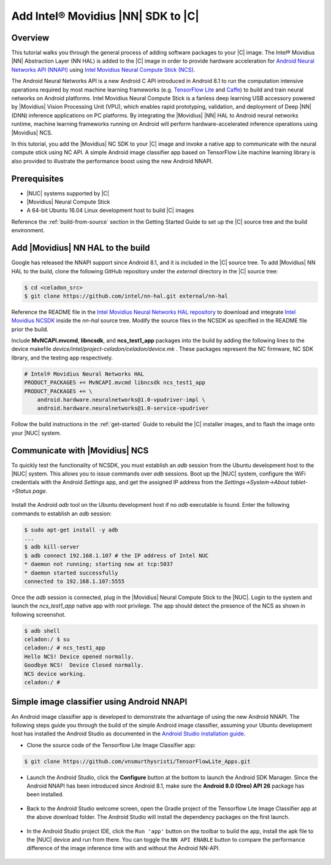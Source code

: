 .. _add-movidius-ncsdk:

Add Intel® Movidius |NN| SDK to |C|
#######################################

Overview
--------

This tutorial walks you through the general process of adding software packages to your |C| image. The Intel® Movidius |NN| Abstraction Layer (NN HAL) is added to the |C| image in order to provide hardware acceleration for `Android Neural Networks API (NNAPI) <https://developer.android.com/ndk/guides/neuralnetworks/index.html>`_ using `Intel Movidius Neural Compute Stick (NCS) <https://developer.movidius.com>`_.

The Android Neural Networks API is a new Android C API introduced in Android 8.1 to run the computation intensive operations required by most machine learning frameworks (e.g. `TensorFlow Lite <https://www.tensorflow.org/mobile/tflite>`_ and `Caffe <http://caffe.berkeleyvision.org/>`_) to build and train neural networks on Android platforms. Intel Movidius Neural Compute Stick is a fanless deep learning USB accessory powered by |Movidius| Vision Processing Unit (VPU), which enables rapid prototyping, validation, and deployment of Deep |NN| (DNN) inference applications on PC platforms. By integrating the |Movidius| |NN| HAL to Android neural networks runtime, machine learning frameworks running on Android will perform hardware-accelerated inference operations using |Movidius| NCS.

In this tutorial, you add the |Movidius| NC SDK to your |C| image and invoke a native app to communicate with the neural compute stick using NC API. A simple Android image classifier app based on TensorFlow Lite machine learning library is also provided to illustrate the performance boost using the new Android NNAPI.

Prerequisites
-------------

* |NUC| systems supported by |C|
* |Movidius| Neural Compute Stick
* A 64-bit Ubuntu 16.04 Linux development host to build |C| images

Reference the :ref:`build-from-source` section in the Getting Started Guide to set up the |C| source tree and the build environment.

Add |Movidius| NN HAL to the build
----------------------------------

Google has released the NNAPI support since Android 8.1, and it is  included in the |C| source tree. To add |Movidius| NN HAL to the build, clone the following GitHub repository under the *external* directory in the |C| source tree:

.. code-block:: bash

    $ cd <celadon_src>
    $ git clone https://github.com/intel/nn-hal.git external/nn-hal

Reference the README file in the `Intel Movidius Neural Networks HAL repository <https://github.com/intel/nn-hal/tree/master/Intel_movidius_nn_hal>`_ to download and integrate `Intel Movidius NCSDK <https://github.com/movidius/ncsdk>`_ inside the *nn-hal* source tree. Modify the source files in the NCSDK as specified in the README file prior the build.

.. code-block:: bash
    :emphasize-lines: 6-7

    $ pushd external/nn-hal/
    $ rm -rf vpu-hal2/
    $ cd Intel_movidius_nn_hal/libncs/
    $ tar zxvf <ncsdk_download_folder>/ncsdk-1.12.00.01.tar.gz
    ...
    Perform the required source code changes as described in
    https://github.com/intel/nn-hal/tree/master/Intel_movidius_nn_hal
    ...
    $ popd

Include **MvNCAPI.mvcmd**, **libncsdk**, and **ncs_test1_app** packages into the build by adding the following lines to the device makefile *device/intel/project-celadon/celadon/device.mk* . These packages represent the NC firmware, NC SDK library, and the testing app respectively.

.. code-block:: bash

    # Intel® Movidius Neural Networks HAL
    PRODUCT_PACKAGES += MvNCAPI.mvcmd libncsdk ncs_test1_app
    PRODUCT_PACKAGES += \
        android.hardware.neuralnetworks@1.0-vpudriver-impl \
        android.hardware.neuralnetworks@1.0-service-vpudriver

Follow the build instructions in the :ref:`get-started` Guide to rebuild the |C| installer images, and to flash the image onto your |NUC| system.

Communicate with |Movidius| NCS
-------------------------------

To quickly test the functionality of NCSDK, you must establish an *adb* session from the Ubuntu development host to the |NUC| system. This allows you to issue commands over *adb* sessions. Boot up the |NUC| system, configure the WiFi credentials with the Android *Settings* app, and get the assigned IP address from the `Settings->System->About tablet->Status page`.

.. figure:: images/settings-status.png
    :align: center

Install the Android *adb* tool on the Ubuntu development host if no *adb* executable is found. Enter the following commands to establish an *adb* session:

.. code-block:: bash

    $ sudo apt-get install -y adb
    ...
    $ adb kill-server
    $ adb connect 192.168.1.107 # the IP address of Intel NUC
    * daemon not running; starting now at tcp:5037
    * daemon started successfully
    connected to 192.168.1.107:5555

Once the `adb` session is connected, plug in the |Movidius| Neural Compute Stick to the |NUC|. Login to the system and launch the *ncs_test1_app* native app with root privilege. The app should  detect the presence of the NCS as shown in following screenshot.

.. code-block:: bash

    $ adb shell
    celadon:/ $ su
    celadon:/ # ncs_test1_app                                                      
    Hello NCS! Device opened normally.
    Goodbye NCS!  Device Closed normally.
    NCS device working.
    celadon:/ #

Simple image classifier using Android NNAPI
-------------------------------------------

An Android image classifier app is developed to demonstrate the advantage of using the new Android NNAPI. The following steps guide you through the build of the simple Android image classifier, assuming your Ubuntu development host has installed the Android Studio as documented in the `Android Studio installation guide <https://developer.android.com/studio/install>`_.

* Clone the source code of the Tensorflow Lite Image Classifier app:

.. code-block:: bash

    $ git clone https://github.com/vnsmurthysristi/TensorFlowLite_Apps.git

* Launch the Android Studio, click the **Configure** button at the bottom to launch the Android SDK Manager. Since the Android NNAPI has been introduced since Android 8.1, make sure the **Android 8.0 (Oreo) API 26** package has been installed.

.. figure:: images/android-studio.png
    :align: center

.. figure:: images/sdk-manager-android-26.png
    :align: center

* Back to the Android Studio welcome screen, open the Gradle project of the Tensorflow Lite Image Classifier app at the above download folder. The Android Studio will install the dependency packages on the first launch.

.. figure:: images/android-studio-tfl-app.png
    :align: center

* In the Android Studio project IDE, click the ``Run 'app'`` button on the toolbar to build the app, install the apk file to the |NUC| device and run from there. You can toggle the ``NN API ENABLE`` button to compare the performance difference of the image inference time with and without the Android NN-API.

.. figure:: images/screenshot-image-classifier.png
    :align: center
